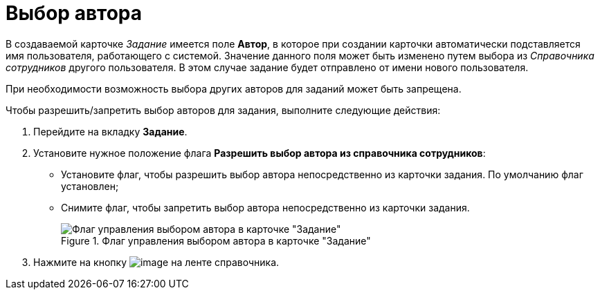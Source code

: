 = Выбор автора

В создаваемой карточке _Задание_ имеется поле *Автор*, в которое при создании карточки автоматически подставляется имя пользователя, работающего с системой. Значение данного поля может быть изменено путем выбора из _Справочника сотрудников_ другого пользователя. В этом случае задание будет отправлено от имени нового пользователя.

При необходимости возможность выбора других авторов для заданий может быть запрещена.

.Чтобы разрешить/запретить выбор авторов для задания, выполните следующие действия:
. Перейдите на вкладку *Задание*.
. Установите нужное положение флага *Разрешить выбор автора из справочника сотрудников*:
+
* Установите флаг, чтобы разрешить выбор автора непосредственно из карточки задания. По умолчанию флаг установлен;
* Снимите флаг, чтобы запретить выбор автора непосредственно из карточки задания.
+
.Флаг управления выбором автора в карточке "Задание"
image::cSub_Task_Task_Author.png[Флаг управления выбором автора в карточке "Задание"]
+
. Нажмите на кнопку image:buttons/cSub_Save.png[image] на ленте справочника.
